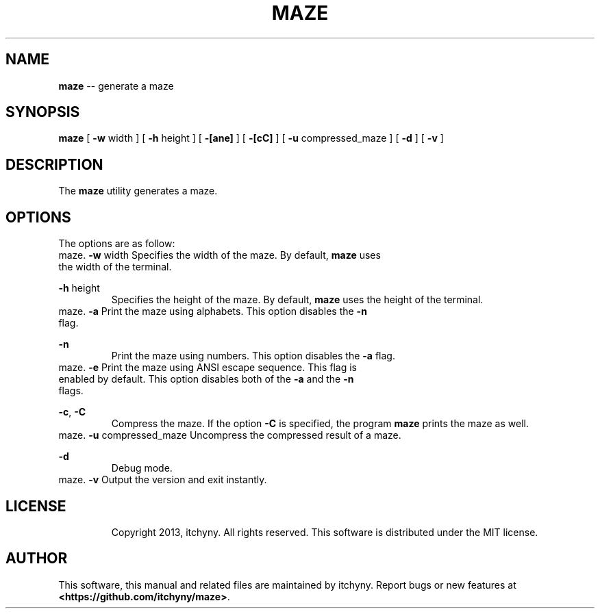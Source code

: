 .\" File: maze.1
.\" Author: itchyny
.\" Last Change: 2015/01/17 12:33:57.

.\" Copyright (c)
.ds ye 2013, 2014, 2015
.ds mo March
.ds da 16
.\" author
.ds au itchyny
.\" command name, bold name, version, purpose
.ds na maze
.ds un MAZE
.ds bn \fB\*(na\fR
.ds ve 0.0.0
.ds pu generate a maze

.TH \*(un 1  "\*(mo \*(da, \*(ye" "version \*(ve" "USER COMMANDS"

.SH NAME
\*(bn \-\- \*(pu

.SH SYNOPSIS
\*(bn
[ \fB\-w\fR width ]
[ \fB\-h\fR height ]
[ \fB\-[ane]\fR ]
[ \fB\-[cC]\fR ]
[ \fB\-u\fR compressed_maze ]
[ \fB\-d\fR ]
[ \fB\-v\fR ]

.SH DESCRIPTION
The \*(bn utility generates a maze.

.SH OPTIONS
The options are as follow:
.TP
\fB\-w\fR width
Specifies the width of the maze. By default, \*(bn uses the width of the terminal.
.TP
\fB\-h\fR height
Specifies the height of the maze. By default, \*(bn uses the height of the terminal.
.TP
\fB\-a\fR
Print the maze using alphabets. This option disables the \fB\-n\fR flag.
.TP
\fB\-n\fR
Print the maze using numbers. This option disables the \fB\-a\fR flag.
.TP
\fB\-e\fR
Print the maze using ANSI escape sequence. This flag is enabled by default. This option disables both of the \fB\-a\fR and the \fB\-n\fR flags.
.TP
\fB\-c\fR, \fB\-C\fR
Compress the maze. If the option \fB\-C\fR is specified, the program \*(bn prints the maze as well.
.TP
\fB\-u\fR compressed_maze
Uncompress the compressed result of a maze.
.TP
\fB\-d\fR
Debug mode.
.TP
\fB\-v\fR
Output the version and exit instantly.

.SH LICENSE
Copyright 2013, itchyny. All rights reserved.
This software is distributed under the MIT license.

.SH AUTHOR
This software, this manual and related files are maintained by \*(au. Report bugs or new features at \fB<https://github.com/itchyny/maze>\fR.

